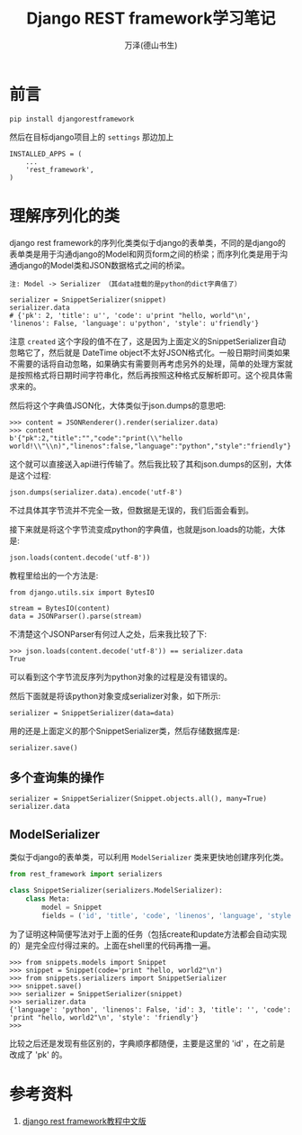#+LATEX_CLASS: article
#+LATEX_CLASS_OPTIONS:[11pt,oneside]
#+LATEX_HEADER: \usepackage{article}


#+TITLE: Django REST framework学习笔记
#+AUTHOR: 万泽(德山书生)
#+CREATOR: wanze(<a href="mailto:a358003542@gmail.com">a358003542@gmail.com</a>)
#+DESCRIPTION: 制作者邮箱：a358003542@gmail.com


* 前言

#+BEGIN_EXAMPLE
pip install djangorestframework
#+END_EXAMPLE

然后在目标django项目上的 ~settings~ 那边加上
#+BEGIN_EXAMPLE
INSTALLED_APPS = (
    ...
    'rest_framework',
)
#+END_EXAMPLE


* 理解序列化的类
django rest framework的序列化类类似于django的表单类，不同的是django的表单类是用于沟通django的Model和网页form之间的桥梁；而序列化类是用于沟通django的Model类和JSON数据格式之间的桥梁。

#+BEGIN_EXAMPLE
注: Model -> Serializer （其data挂载的是python的dict字典值了）

serializer = SnippetSerializer(snippet)
serializer.data
# {'pk': 2, 'title': u'', 'code': u'print "hello, world"\n', 'linenos': False, 'language': u'python', 'style': u'friendly'}
#+END_EXAMPLE

注意 ~created~ 这个字段的值不在了，这是因为上面定义的SnippetSerializer自动忽略它了，然后就是 DateTime object不太好JSON格式化。一般日期时间类如果不需要的话将自动忽略，如果确实有需要则再考虑另外的处理，简单的处理方案就是按照格式将日期时间字符串化，然后再按照这种格式反解析即可。这个视具体需求来的。

然后将这个字典值JSON化，大体类似于json.dumps的意思吧:
#+BEGIN_EXAMPLE
>>> content = JSONRenderer().render(serializer.data)
>>> content
b'{"pk":2,"title":"","code":"print(\\"hello world!\\"\\n)","linenos":false,"language":"python","style":"friendly"}'
#+END_EXAMPLE

这个就可以直接送入api进行传输了。然后我比较了其和json.dumps的区别，大体是这个过程:
#+BEGIN_EXAMPLE
json.dumps(serializer.data).encode('utf-8')
#+END_EXAMPLE
不过具体其字节流并不完全一致，但数据是无误的，我们后面会看到。

接下来就是将这个字节流变成python的字典值，也就是json.loads的功能，大体是:
#+BEGIN_EXAMPLE
json.loads(content.decode('utf-8'))
#+END_EXAMPLE

教程里给出的一个方法是:
#+BEGIN_EXAMPLE
from django.utils.six import BytesIO

stream = BytesIO(content)
data = JSONParser().parse(stream)
#+END_EXAMPLE

不清楚这个JSONParser有何过人之处，后来我比较了下:
#+BEGIN_EXAMPLE
>>> json.loads(content.decode('utf-8')) == serializer.data
True
#+END_EXAMPLE

可以看到这个字节流反序列为python对象的过程是没有错误的。

然后下面就是将该python对象变成serializer对象，如下所示:
#+BEGIN_EXAMPLE
serializer = SnippetSerializer(data=data)
#+END_EXAMPLE
用的还是上面定义的那个SnippetSerializer类，然后存储数据库是:
#+BEGIN_EXAMPLE
serializer.save()
#+END_EXAMPLE

** 多个查询集的操作
#+BEGIN_EXAMPLE
serializer = SnippetSerializer(Snippet.objects.all(), many=True)
serializer.data
#+END_EXAMPLE

** ModelSerializer
类似于django的表单类，可以利用 ~ModelSerializer~ 类来更快地创建序列化类。

#+BEGIN_SRC python
from rest_framework import serializers

class SnippetSerializer(serializers.ModelSerializer):
    class Meta:
        model = Snippet
        fields = ('id', 'title', 'code', 'linenos', 'language', 'style')
#+END_SRC

为了证明这种简便写法对于上面的任务（包括create和update方法都会自动实现的）是完全应付得过来的。上面在shell里的代码再撸一遍。

#+BEGIN_EXAMPLE
>>> from snippets.models import Snippet
>>> snippet = Snippet(code='print "hello, world2"\n')
>>> from snippets.serializers import SnippetSerializer
>>> snippet.save()
>>> serializer = SnippetSerializer(snippet)
>>> serializer.data
{'language': 'python', 'linenos': False, 'id': 3, 'title': '', 'code': 'print "hello, world2"\n', 'style': 'friendly'}
>>> 
#+END_EXAMPLE

比较之后还是发现有些区别的，字典顺序都随便，主要是这里的 'id' ，在之前是改成了 'pk' 的。


* 参考资料
1. [[https://whatwewant.gitbooks.io/django-rest-framework-tutorial-cn/content/1.Serialization.html][django rest framework教程中文版]] 
